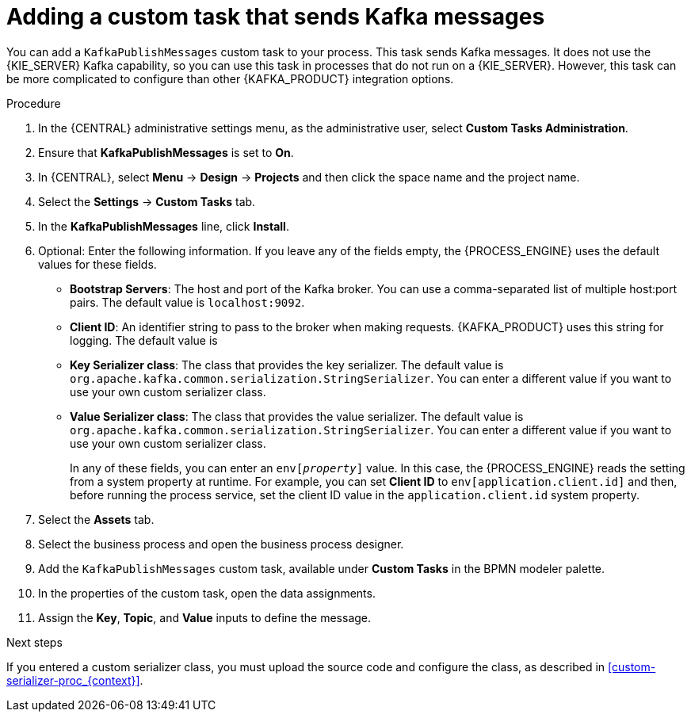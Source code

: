 [id='message-customtask-proc_{context}']
= Adding a custom task that sends Kafka messages

You can add a `KafkaPublishMessages` custom task to your process. This task sends Kafka messages. It does not use the {KIE_SERVER} Kafka capability, so you can use this task in processes that do not run on a {KIE_SERVER}. However, this task can be more complicated to configure than other {KAFKA_PRODUCT} integration options.

.Procedure

. In the {CENTRAL} administrative settings menu, as the administrative user, select *Custom Tasks Administration*.
. Ensure that *KafkaPublishMessages* is set to *On*.
. In {CENTRAL}, select *Menu* -> *Design* -> *Projects* and then click the space name and the project name.
. Select the *Settings* -> *Custom Tasks* tab.
. In the *KafkaPublishMessages* line, click *Install*.
. Optional: Enter the following information. If you leave any of the fields empty, the {PROCESS_ENGINE} uses the default values for these fields.
** *Bootstrap Servers*: The host and port of the Kafka broker. You can use a comma-separated list of multiple host:port pairs. The default value is  `localhost:9092`.
** *Client ID*: An identifier string to pass to the broker when making requests. {KAFKA_PRODUCT} uses this string for logging. The default value is
** *Key Serializer class*: The class that provides the key serializer. The default value is `org.apache.kafka.common.serialization.StringSerializer`. You can enter a different value if you want to use your own custom serializer class.
** *Value Serializer class*: The class that provides the value serializer. The default value is `org.apache.kafka.common.serialization.StringSerializer`. You can enter a different value if you want to use your own custom serializer class.
+
In any of these fields, you can enter an `env[_property_]` value. In this case, the {PROCESS_ENGINE} reads the setting from a system property at runtime. For example, you can set *Client ID* to `env[application.client.id]` and then, before running the process service, set the client ID value in the `application.client.id` system property.
+
. Select the *Assets* tab.
. Select the business process and open the business process designer.
. Add the `KafkaPublishMessages` custom task, available under *Custom Tasks* in the BPMN modeler palette.
. In the properties of the custom task, open the data assignments.
. Assign the *Key*, *Topic*, and *Value* inputs to define the message.

.Next steps

If you entered a custom serializer class, you must upload the source code and configure the class, as described in xref:custom-serializer-proc_{context}[].
